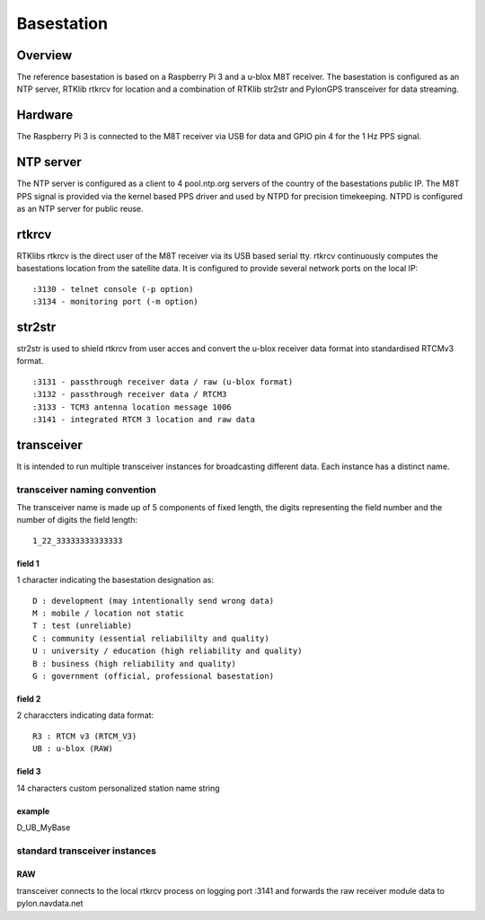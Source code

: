 Basestation
===========

Overview
--------

The reference basestation is based on a Raspberry Pi 3 and a u-blox M8T receiver.
The basestation is configured as an NTP server, RTKlib rtkrcv for location and a
combination of RTKlib str2str and PylonGPS transceiver for data streaming.


Hardware
--------

The Raspberry Pi 3 is connected to the M8T receiver via USB for data and GPIO
pin 4 for the 1 Hz PPS signal.


NTP server
----------

The NTP server is configured as a client to 4 pool.ntp.org servers of the country
of the basestations public IP. The M8T PPS signal is provided via the kernel based
PPS driver and used by NTPD for precision timekeeping. NTPD is configured as an
NTP server for public reuse.


rtkrcv
------

RTKlibs rtkrcv is the direct user of the M8T receiver via its USB based serial
tty. rtkrcv continuously computes the basestations location from the satellite
data. It is configured to provide several network ports on the local IP::

  :3130 - telnet console (-p option)
  :3134 - monitoring port (-m option)


str2str
-------

str2str is used to shield rtkrcv from user acces and convert the u-blox receiver
data format into standardised RTCMv3 format. ::

  :3131 - passthrough receiver data / raw (u-blox format)
  :3132 - passthrough receiver data / RTCM3
  :3133 - TCM3 antenna location message 1006
  :3141 - integrated RTCM 3 location and raw data


transceiver
-----------

It is intended to run multiple transceiver instances for broadcasting different
data. Each instance has a distinct name.


transceiver naming convention
"""""""""""""""""""""""""""""

The transceiver name is made up of 5 components of fixed length, the digits
representing the field number and the number of digits the field length::

  1_22_33333333333333


field 1
'''''''

1 character indicating the basestation designation as::

  D : development (may intentionally send wrong data)
  M : mobile / location not static
  T : test (unreliable)
  C : community (essential reliabililty and quality)
  U : university / education (high reliability and quality)
  B : business (high reliability and quality)
  G : government (official, professional basestation)


field 2
'''''''

2 characcters indicating data format::

  R3 : RTCM v3 (RTCM_V3)
  UB : u-blox (RAW)


field 3
'''''''

14 characters custom personalized station name string


example
'''''''

D_UB_MyBase



standard transceiver instances
""""""""""""""""""""""""""""""

RAW
'''

transceiver connects to the local rtkrcv process on logging port :3141 and
forwards the raw receiver module data to pylon.navdata.net
